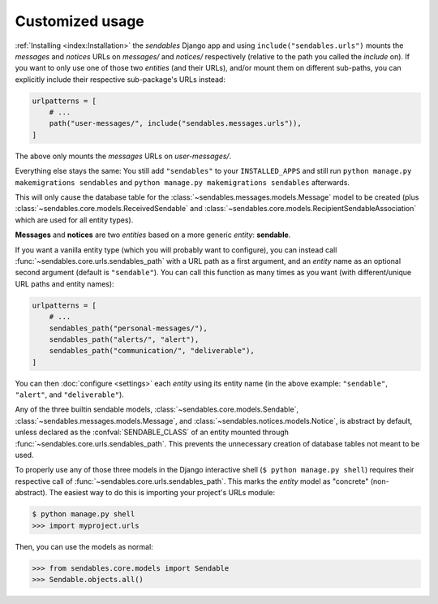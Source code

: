 Customized usage
================

:ref:`Installing <index:Installation>` the `sendables` Django app and using ``include("sendables.urls")`` mounts the `messages` and `notices`
URLs on `messages/` and `notices/` respectively (relative to the path you called the `include` on). If you want to only use one of those two
*entities* (and their URLs), and/or mount them on different sub-paths, you can explicitly include their respective sub-package's URLs instead:

.. code-block:: python

   urlpatterns = [
       # ...
       path("user-messages/", include("sendables.messages.urls")),
   ]

The above only mounts the `messages` URLs on `user-messages/`.

Everything else stays the same: You still add ``"sendables"`` to your ``INSTALLED_APPS`` and still run ``python manage.py makemigrations sendables``
and ``python manage.py makemigrations sendables`` afterwards.

This will only cause the database table for the :class:`~sendables.messages.models.Message` model to be created (plus
:class:`~sendables.core.models.ReceivedSendable` and :class:`~sendables.core.models.RecipientSendableAssociation` which are used for all entity types).

**Messages** and **notices** are two `entities` based on a more generic `entity`: **sendable**.

If you want a vanilla entity type (which you will probably want to configure), you can instead call :func:`~sendables.core.urls.sendables_path`
with a URL path as a first argument, and an `entity` name as an optional second argument (default is ``"sendable"``). You can call this function as many times
as you want (with different/unique URL paths and entity names):

.. code-block:: python

   urlpatterns = [
       # ...
       sendables_path("personal-messages/"),
       sendables_path("alerts/", "alert"),
       sendables_path("communication/", "deliverable"),
   ]

You can then :doc:`configure <settings>` each `entity` using its entity name (in the above example: ``"sendable"``, ``"alert"``, and ``"deliverable"``).

Any of the three builtin sendable models, :class:`~sendables.core.models.Sendable`, :class:`~sendables.messages.models.Message`, and :class:`~sendables.notices.models.Notice`,
is abstract by default, unless declared as the :confval:`SENDABLE_CLASS` of an entity mounted through :func:`~sendables.core.urls.sendables_path`. This prevents the
unnecessary creation of database tables not meant to be used.

To properly use any of those three models in the Django interactive shell (``$ python manage.py shell``) requires their respective call of :func:`~sendables.core.urls.sendables_path`.
This marks the `entity` model as "concrete" (non-abstract). The easiest way to do this is importing your project's URLs module:

.. code-block:: pycon

   $ python manage.py shell
   >>> import myproject.urls

Then, you can use the models as normal:

.. code-block:: pycon

   >>> from sendables.core.models import Sendable
   >>> Sendable.objects.all()

